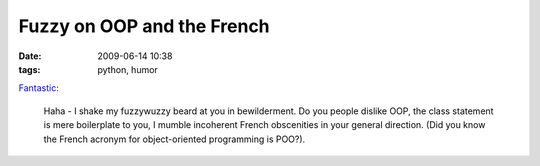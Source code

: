 Fuzzy on OOP and the French
###########################

:date: 2009-06-14 10:38
:tags: python, humor

`Fantastic`_:

.. epigraph::

    Haha - I shake my fuzzywuzzy beard at you in bewilderment. Do you people
    dislike OOP, the class statement is mere boilerplate to you, I mumble
    incoherent French obscenities in your general direction. (Did you know
    the French acronym for object-oriented programming is POO?).

.. _Fantastic: http://www.voidspace.org.uk/python/weblog/arch_d7_2009_06_13.shtml#e1097
